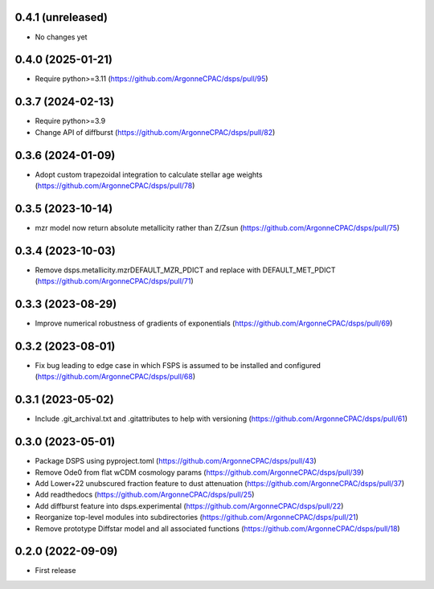 0.4.1 (unreleased)
-------------------
- No changes yet

0.4.0 (2025-01-21)
-------------------
- Require python>=3.11 (https://github.com/ArgonneCPAC/dsps/pull/95)


0.3.7 (2024-02-13)
-------------------
- Require python>=3.9
- Change API of diffburst (https://github.com/ArgonneCPAC/dsps/pull/82)


0.3.6 (2024-01-09)
-------------------
- Adopt custom trapezoidal integration to calculate stellar age weights (https://github.com/ArgonneCPAC/dsps/pull/78)


0.3.5 (2023-10-14)
-------------------
- mzr model now return absolute metallicity rather than Z/Zsun (https://github.com/ArgonneCPAC/dsps/pull/75)


0.3.4 (2023-10-03)
-------------------
- Remove dsps.metallicity.mzrDEFAULT_MZR_PDICT and replace with DEFAULT_MET_PDICT (https://github.com/ArgonneCPAC/dsps/pull/71)


0.3.3 (2023-08-29)
-------------------
- Improve numerical robustness of gradients of exponentials (https://github.com/ArgonneCPAC/dsps/pull/69)


0.3.2 (2023-08-01)
-------------------
- Fix bug leading to edge case in which FSPS is assumed to be installed and configured (https://github.com/ArgonneCPAC/dsps/pull/68)


0.3.1 (2023-05-02)
-------------------
- Include .git_archival.txt and .gitattributes to help with versioning (https://github.com/ArgonneCPAC/dsps/pull/61)


0.3.0 (2023-05-01)
-------------------
- Package DSPS using pyproject.toml (https://github.com/ArgonneCPAC/dsps/pull/43)
- Remove Ode0 from flat wCDM cosmology params  (https://github.com/ArgonneCPAC/dsps/pull/39)
- Add Lower+22 unubscured fraction feature to dust attenuation (https://github.com/ArgonneCPAC/dsps/pull/37)
- Add readthedocs (https://github.com/ArgonneCPAC/dsps/pull/25)
- Add diffburst feature into dsps.experimental (https://github.com/ArgonneCPAC/dsps/pull/22)
- Reorganize top-level modules into subdirectories (https://github.com/ArgonneCPAC/dsps/pull/21)
- Remove prototype Diffstar model and all associated functions (https://github.com/ArgonneCPAC/dsps/pull/18)


0.2.0 (2022-09-09)
------------------
- First release